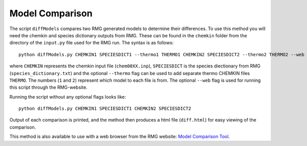 .. _diffModels:

****************
Model Comparison
****************

The script ``diffModels`` compares two RMG generated models to determine their differences.  
To use this method you will need the chemkin and species dictionary outputs from RMG. These can be found in the 
``chemkin`` folder from the directory of the ``input.py`` file used for the RMG run.  The syntax is as follows::

	python diffModels.py CHEMKIN1 SPECIESDICT1 --thermo1 THERMO1 CHEMKIN2 SPECIESDICT2 --thermo2 THERMO2 --web

where ``CHEMKIN`` represents the chemkin input file (``chem00XX.inp``), ``SPECIESDICT``
is the species diectionary from RMG (``species_dictionary.txt``) and  the optional ``--thermo`` flag can be used
to add separate thermo CHEMKIN files ``THERMO``.  The numbers (``1`` and ``2``) represent 
which model to each file is from.  The optional ``--web`` flag is used for running this script through the
RMG-website.  

Running the script without any optional flags looks like::

    python diffModels.py CHEMKIN1 SPECIESDICT1 CHEMKIN2 SPECIESDICT2

 
Output of each comparison is printed, and the method then produces a html file (``diff.html``)
for easy viewing of the comparison.  

This method is also available to use with a web browser from the RMG website: `Model Comparison Tool <https://rmg.mit.edu/tools/compare>`_.

